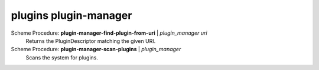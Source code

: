 ==================================
plugins plugin-manager
==================================

Scheme Procedure: **plugin-manager-find-plugin-from-uri** | *plugin_manager uri*
   Returns the PluginDescriptor matching the given URI.


Scheme Procedure: **plugin-manager-scan-plugins** | *plugin_manager*
   Scans the system for plugins.


